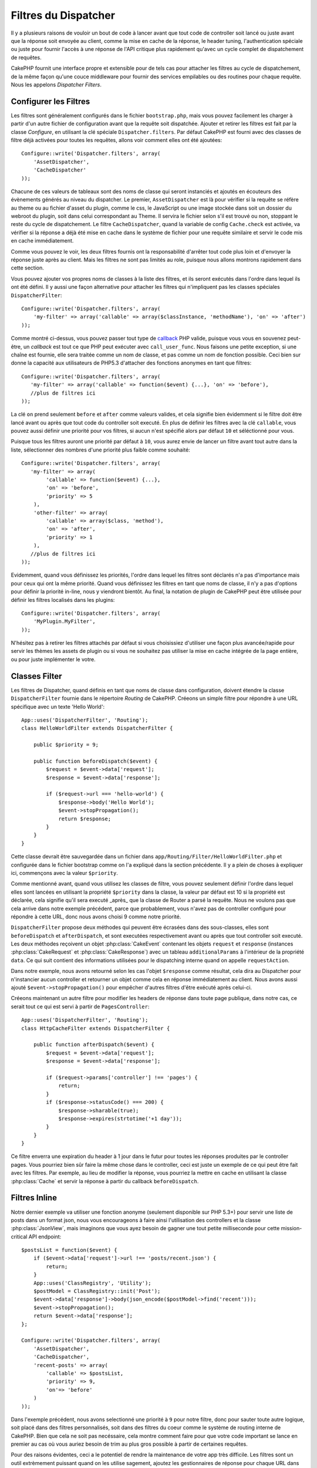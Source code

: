 Filtres du Dispatcher
#####################

.. versionadded:: 2.2

Il y a plusieurs raisons de vouloir un bout de code à lancer avant que tout
code de controller soit lancé ou juste avant que la réponse soit envoyée au
client, comme la mise en cache de la réponse, le header tuning,
l'authentication spéciale ou juste pour fournir l'accès à une réponse de
l'API critique plus rapidement qu'avec un cycle complet de dispatchement
de requêtes.

CakePHP fournit une interface propre et extensible pour de tels cas pour
attacher les filtres au cycle de dispatchement, de la même façon qu'une
couce middleware pour fournir des services empilables ou des routines
pour chaque requête. Nous les appelons `Dispatcher Filters`.

Configurer les Filtres
======================

Les filtres sont généralement configurés dans le fichier ``bootstrap.php``,
mais vous pouvez facilement les charger à partir d'un autre fichier de
configuration avant que la requête soit dispatchée. Ajouter et retirer les
filtres est fait par la classe `Configure`, en utilisant la clé spéciale
``Dispatcher.filters``. Par défaut CakePHP est fourni avec des classes de
filtre déjà activées pour toutes les requêtes, allons voir comment elles ont
été ajoutées::

    Configure::write('Dispatcher.filters', array(
        'AssetDispatcher',
        'CacheDispatcher'
    ));

Chacune de ces valeurs de tableaux sont des noms de classe qui seront
instanciés et ajoutés en écouteurs des évènements générés au niveau du
dispatcher. Le premier, ``AssetDispatcher`` est là pour vérifier si la
requête se réfère au theme ou au fichier d'asset du plugin, comme le css,
le JavaScript ou une image stockée dans soit un dossier du webroot du plugin,
soit dans celui correspondant au Theme. Il servira le fichier selon s'il est
trouvé ou non, stoppant le reste du cycle de dispatchement. Le filtre
``CacheDispatcher``, quand la variable de config ``Cache.check`` est
activée, va vérifier si la réponse a déjà été mise en cache dans le système
de fichier pour une requête similaire et servir le code mis en cache
immédiatement.

Comme vous pouvez le voir, les deux filtres fournis ont la responsabilité
d'arrêter tout code plus loin et d'envoyer la réponse juste après au client.
Mais les filtres ne sont pas limités au role, puisque nous allons montrons
rapidement dans cette section.

Vous pouvez ajouter vos propres noms de classes à la liste des filtres, et ils
seront exécutés dans l'ordre dans lequel ils ont été défini. Il y aussi une
façon alternative pour attacher les filtres qui n'impliquent pas les
classes spéciales ``DispatcherFilter``::

    Configure::write('Dispatcher.filters', array(
        'my-filter' => array('callable' => array($classInstance, 'methodName'), 'on' => 'after')
    ));

Comme montré ci-dessus, vous pouvez passer tout type de
`callback <http://php.net/callback>`_ PHP valide, puisque vous vous en
souvenez peut-être, un `callback` est tout ce que PHP peut exécuter avec
``call_user_func``. Nous faisons une petite exception, si une chaîne est
fournie, elle sera traitée comme un nom de classe, et pas comme un nom de
fonction possible. Ceci bien sur donne la capacité aux utilisateurs
de PHP5.3 d'attacher des fonctions anonymes en tant que filtres::

    Configure::write('Dispatcher.filters', array(
       'my-filter' => array('callable' => function($event) {...}, 'on' => 'before'),
       //plus de filtres ici
    ));


La clé ``on`` prend seulement ``before`` et ``after`` comme valeurs valides,
et cela signifie bien évidemment si le filtre doit être lancé avant ou après
que tout code du controller soit executé. En plus de définir les filtres avec
la clé ``callable``, vous pouvez aussi définir une priorité pour vos filtres,
si aucun n'est spécifié alors par défaut ``10`` et séléctionné pour vous.

Puisque tous les filtres auront une priorité par défaut à ``10``, vous aurez
envie de lancer un filtre avant tout autre dans la liste, sélectionner des
nombres d'une priorité plus faible comme souhaité::

    Configure::write('Dispatcher.filters', array(
       'my-filter' => array(
            'callable' => function($event) {...},
            'on' => 'before',
            'priority' => 5
        ),
        'other-filter' => array(
            'callable' => array($class, 'method'),
            'on' => 'after',
            'priority' => 1
        ),
       //plus de filtres ici
    ));

Evidemment, quand vous définissez les priorités, l'ordre dans lequel les
filtres sont déclarés n'a pas d'importance mais pour ceux qui ont la même
priorité. Quand vous définissez les filtres en tant que noms de classe,
il n'y a pas d'options pour définir la priorité in-line, nous y
viendront bientôt. Au final, la notation de plugin de CakePHP peut
être utilisée pour définir les filtres localisés dans les plugins::

    Configure::write('Dispatcher.filters', array(
        'MyPlugin.MyFilter',
    ));

N'hésitez pas à retirer les filtres attachés par défaut si vous choisissiez
d'utiliser une façon plus avancée/rapide pour servir les thèmes les assets
de plugin ou si vous ne souhaitez pas utiliser la mise en cache intégrée
de la page entière, ou pour juste implémenter le votre.

Classes Filter
==============

Les filtres de Dispatcher, quand définis en tant que noms de classe dans
configuration, doivent étendre la classe ``DispatcherFilter`` fournie
dans le répertoire `Routing` de CakePHP.
Créeons un simple filtre pour répondre à une URL spécifique avec un texte
'Hello World'::

    App::uses('DispatcherFilter', 'Routing');
    class HelloWorldFilter extends DispatcherFilter {

        public $priority = 9;

        public function beforeDispatch($event) {
            $request = $event->data['request'];
            $response = $event->data['response'];

            if ($request->url === 'hello-world') {
                $response->body('Hello World');
                $event->stopPropagation();
                return $response;
            }
        }
    }

Cette classe devrait être sauvegardée dans un fichier dans
``app/Routing/Filter/HelloWorldFilter.php`` et configurée dans le fichier
bootstrap comme on l'a expliqué dans la section précédente. Il y a plein
de choses à expliquer ici, commençons avec la valeur ``$priority``.

Comme mentionné avant, quand vous utilisez les classes de filtre,
vous pouvez seulement définir l'ordre dans lequel elles sont lancées en
utilisant la propriété ``$priority`` dans la classe, la valeur par défaut est
10 si la propriété est déclarée, cela signifie qu'il sera executé _après_ que
la classe de Router a parsé la requête. Nous ne voulons pas que cela
arrive dans notre exemple précédent, parce que probablement, vous n'avez pas
de controller configuré pour répondre à cette URL, donc nous avons choisi
9 comme notre priorité.

``DispatcherFilter`` propose deux méthodes qui peuvent être écrasées dans des
sous-classes, elles sont ``beforeDispatch`` et ``afterDispatch``, et sont
executées respectivement avant ou après que tout controller soit executé.
Les deux méthodes reçoivent un objet  :php:class:`CakeEvent` contenant
les objets ``request`` et ``response``
(instances :php:class:`CakeRequest` et :php:class:`CakeResponse`) avec
un tableau ``additionalParams`` à l'intérieur de la propriété ``data``.
Ce qui suit contient des informations utilisées pour le dispatching
interne quand on appelle ``requestAction``.

Dans notre exemple, nous avons retourné selon les cas l'objet ``$response``
comme résultat, cela dira au Dispatcher pour n'instancier aucun controller
et retourner un objet comme cela en réponse immédiatement au client. Nous
avons aussi ajouté ``$event->stopPropagation()`` pour empêcher d'autres
filtres d'être exécuté après celui-ci.

Créeons maintenant un autre filtre pour modifier les headers de réponse dans
toute page publique, dans notre cas, ce serait tout ce qui est servi à
partir de ``PagesController``::

    App::uses('DispatcherFilter', 'Routing');
    class HttpCacheFilter extends DispatcherFilter {

        public function afterDispatch($event) {
            $request = $event->data['request'];
            $response = $event->data['response'];

            if ($request->params['controller'] !== 'pages') {
                return;
            }
            if ($response->statusCode() === 200) {
                $response->sharable(true);
                $response->expires(strtotime('+1 day'));
            }
        }
    }

Ce filtre enverra une expiration du header à 1 jour dans le futur pour toutes
les réponses produites par le controller pages. Vous pourriez bien sûr
faire la même chose dans le controller, ceci est juste un exemple de ce qui
peut être fait avec les filtres. Par exemple, au lieu de modifier la réponse,
vous pourriez la mettre en cache  en utilisant la classe :php:class:`Cache`
et servir la réponse à partir du callback ``beforeDispatch``.

Filtres Inline
==============

Notre dernier exemple va utiliser une fonction anonyme (seulement disponible
sur PHP 5.3+) pour servir une liste de posts dans un format json, nous
vous encourageons à faire ainsi l'utilisation des controllers et la classe
:php:class:`JsonView`, mais imaginons que vous ayez besoin de gagner une tout
petite milliseconde pour cette mission-critical API endpoint::

    $postsList = function($event) {
        if ($event->data['request']->url !== 'posts/recent.json') {
            return;
        }
        App::uses('ClassRegistry', 'Utility');
        $postModel = ClassRegistry::init('Post');
        $event->data['response']->body(json_encode($postModel->find('recent')));
        $event->stopPropagation();
        return $event->data['response'];
    };

    Configure::write('Dispatcher.filters', array(
        'AssetDispatcher',
        'CacheDispatcher',
        'recent-posts' => array(
            'callable' => $postsList,
            'priority' => 9,
            'on'=> 'before'
        )
    ));

Dans l'exemple précédent, nous avons selectionné une priorité à ``9`` pour
notre filtre, donc pour sauter toute autre logique, soit placé dans des
filtres personnalisés, soit dans des filtres du coeur comme le système de
routing interne de CakePHP. Bien que cela ne soit pas necéssaire, cela
montre comment faire pour que votre code important se lance en premier au
cas où vous auriez besoin de trim au plus gros possible à partir de
certaines requêtes.

Pour des raisons évidentes, ceci a le potentiel de rendre la maintenance de
votre app très difficile. Les filtres sont un outil extrèmement puissant
quand on les utilise sagement, ajoutez les gestionnaires de réponse
pour chaque URL dans votre app n'est pas une bonne utilisation pour cela. Mais
si vous avez une raison valide de le faire, alors vous avez une solution
propre à portée de main. Gardez à l'esprit que tout ne doit pas être un
filtre, les `Controllers` et les `Components` sont habituellement un choix
plus précis pour ajouter tout code de gestion de requête à votre app.


.. meta::
    :title lang=fr: Filtres du Dispatcher
    :description lang=fr: Les filtres du Dispatcher sont une couche middleware pour CakePHP permettant de modifier la requête ou la réponse avant qu'elles soit envoyées
    :keywords lang=fr: middleware, filters, dispatcher, request, response, rack, application stack, events, beforeDispatch, afterDispatch, router
